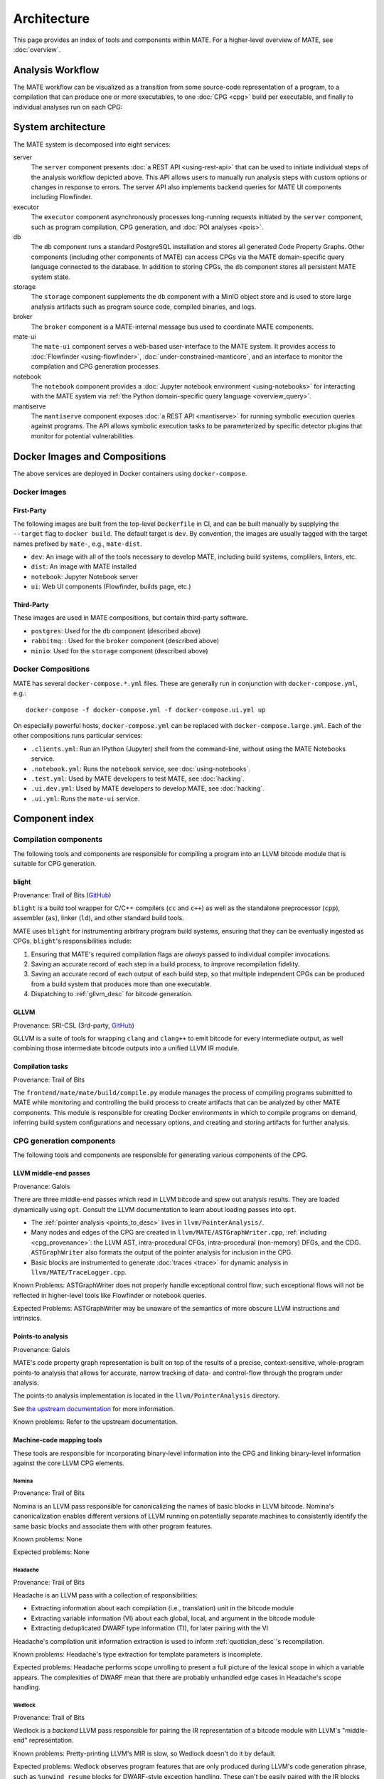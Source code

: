 ############
Architecture
############

This page provides an index of tools and components within MATE. For a
higher-level overview of MATE, see :doc:`overview`.

.. _analysis_workflow:

Analysis Workflow
-----------------

The MATE workflow can be visualized as a transition from some source-code
representation of a program, to a compilation that can produce one or more
executables, to one :doc:`CPG <cpg>` build per executable, and finally to
individual analyses run on each CPG:

..
  NOTE(ww): Keep this up-to-date with the image below!
  Use https://flowchart.fun to re-render any changes.

  ~~~
  layout:
    name: dagre
    rankDir: LR
  ~~~

  ingest: Source tarball
    (compilation)
  ingest: Brokered challenge
    (compilation)
  ingest: C/C++ source file
    [compilation] compilation
      executable: binary, bitcode
        CPG build: CPG
          Manticore: (analysis)
          [analysis] POI framework: analysis results
      executable: binary, bitcode
        CPG build: CPG
          Manticore: (analysis)
          POI framework: (analysis)
      executable: binary, bitcode
        CPG build: CPG
          Manticore: (analysis)
          POI framework: (analysis)
      executable: binary, bitcode
        CPG build: CPG
          Manticore: (analysis)
          POI framework: (analysis)

.. image:: assets/mate-workflow.png

System architecture
-------------------

The MATE system is decomposed into eight services:

server
   The ``server`` component presents :doc:`a REST API <using-rest-api>` that can
   be used to initiate individual steps of the analysis workflow depicted above.
   This API allows users to manually run analysis steps with custom options or
   changes in response to errors. The server API also implements backend queries
   for MATE UI components including Flowfinder.

executor
   The ``executor`` component asynchronously processes long-running
   requests initiated by the ``server`` component, such as program
   compilation, CPG generation, and :doc:`POI analyses <pois>`.

db
   The ``db`` component runs a standard PostgreSQL installation and
   stores all generated Code Property Graphs. Other components
   (including other components of MATE) can access CPGs via the MATE
   domain-specific query language connected to the database. In addition
   to storing CPGs, the ``db`` component stores all persistent MATE
   system state.

storage
   The ``storage`` component supplements the ``db`` component with a
   MinIO object store and is used to store large analysis artifacts
   such as program source code, compiled binaries, and logs.

broker
   The ``broker`` component is a MATE-internal message bus used to
   coordinate MATE components.

mate-ui
   The ``mate-ui`` component serves a web-based user-interface to the MATE
   system. It provides access to :doc:`Flowfinder <using-flowfinder>`,
   :doc:`under-constrained-manticore`, and an interface to monitor the
   compilation and CPG generation processes.

notebook
   The ``notebook`` component provides a :doc:`Jupyter notebook environment
   <using-notebooks>` for interacting with the MATE system via :ref:`the Python
   domain-specific query language <overview_query>`.

mantiserve
   The ``mantiserve`` component exposes :doc:`a REST API <mantiserve>` for
   running symbolic execution queries against programs. The API allows symbolic
   execution tasks to be parameterized by specific detector plugins that monitor
   for potential vulnerabilities.


Docker Images and Compositions
------------------------------

The above services are deployed in Docker containers using ``docker-compose``.

Docker Images
=============

First-Party
~~~~~~~~~~~

The following images are built from the top-level ``Dockerfile`` in CI, and can
be built manually by supplying the ``--target`` flag to ``docker build``. The
default target is ``dev``. By convention, the images are usually tagged with the
target names prefixed by ``mate-``, e.g., ``mate-dist``.

- ``dev``: An image with all of the tools necessary to develop MATE, including
  build systems, complilers, linters, etc.
- ``dist``: An image with MATE installed
- ``notebook``: Jupyter Notebook server
- ``ui``: Web UI components (Flowfinder, builds page, etc.)

Third-Party
~~~~~~~~~~~

These images are used in MATE compositions, but contain third-party software.

- ``postgres``: Used for the ``db`` component (described above)
- ``rabbitmq``: : Used for the ``broker`` component (described above)
- ``minio``: Used for the ``storage`` component (described above)

Docker Compositions
===================

MATE has several ``docker-compose.*.yml`` files. These are generally run in
conjunction with ``docker-compose.yml``, e.g.::

  docker-compose -f docker-compose.yml -f docker-compose.ui.yml up

On especially powerful hosts, ``docker-compose.yml`` can be replaced with
``docker-compose.large.yml``. Each of the other compositions runs particular
services:

- ``.clients.yml``: Run an IPython (Jupyter) shell from the command-line,
  without using the MATE Notebooks service.
- ``.notebook.yml``: Runs the ``notebook`` service, see :doc:`using-notebooks`.
- ``.test.yml``: Used by MATE developers to test MATE, see :doc:`hacking`.
- ``.ui.dev.yml``: Used by MATE developers to develop MATE, see :doc:`hacking`.
- ``.ui.yml``: Runs the ``mate-ui`` service.

Component index
---------------

..
   For components which have a more extensive primary reference page (e.g.,
   POIs), the sections below should provide less detailed information and a link
   to the primary reference material.


Compilation components
======================

The following tools and components are responsible for compiling a program into an
LLVM bitcode module that is suitable for CPG generation.

.. _Blight_desc:

blight
~~~~~~

Provenance: Trail of Bits (`GitHub <https://github.com/trailofbits/blight>`__)

``blight`` is a build tool wrapper for C/C++ compilers (``cc`` and ``c++``) as well as the
standalone preprocessor (``cpp``), assembler (``as``), linker (``ld``), and other standard
build tools.

MATE uses ``blight`` for instrumenting arbitrary program build systems, ensuring that
they can be eventually ingested as CPGs. ``blight``'s responsibilities include:

#. Ensuring that MATE's required compilation flags are *always* passed to individual compiler
   invocations.
#. Saving an accurate record of each step in a build process, to improve recompilation fidelity.
#. Saving an accurate record of each output of each build step, so that multiple independent
   CPGs can be produced from a build system that produces more than one executable.
#. Dispatching to :ref:`gllvm_desc` for bitcode generation.

.. _gllvm_desc:

GLLVM
~~~~~

Provenance: SRI-CSL (3rd-party, `GitHub <https://github.com/SRI-CSL/gllvm>`__)

GLLVM is a suite of tools for wrapping ``clang`` and ``clang++`` to emit bitcode for every
intermediate output, as well combining those intermediate bitcode outputs into a unified
LLVM IR module.

.. _compile_desc:

Compilation tasks
~~~~~~~~~~~~~~~~~

Provenance: Trail of Bits

The ``frontend/mate/mate/build/compile.py`` module manages the process of
compiling programs submitted to MATE while monitoring and controlling the build
process to create artifacts that can be analyzed by other MATE components. This
module is responsible for creating Docker environments in which to compile
programs on demand, inferring build system configurations and necessary
options, and creating and storing artifacts for further analysis.


CPG generation components
=========================

The following tools and components are responsible for generating various components of the CPG.

.. _LLVM_passes_desc:

LLVM middle-end passes
~~~~~~~~~~~~~~~~~~~~~~

Provenance: Galois

There are three middle-end passes which read in LLVM bitcode and spew out analysis results. They are loaded dynamically using ``opt``. Consult the LLVM documentation to learn about loading passes into ``opt``.

- The :ref:`pointer analysis <points_to_desc>` lives in ``llvm/PointerAnalysis/``.

- Many nodes and edges of the CPG are created in
  ``llvm/MATE/ASTGraphWriter.cpp``, :ref:`including <cpg_provenance>`: the LLVM
  AST, intra-procedural CFGs, intra-procedural (non-memory) DFGs, and the CDG.
  ``ASTGraphWriter`` also formats the output of the pointer analysis for
  inclusion in the CPG.

- Basic blocks are instrumented to generate :doc:`traces <trace>` for dynamic
  analysis in ``llvm/MATE/TraceLogger.cpp``.

Known Problems: ASTGraphWriter does not properly handle exceptional control
flow; such exceptional flows will not be reflected in higher-level tools like
Flowfinder or notebook queries.

Expected Problems: ASTGraphWriter may be unaware of the semantics of more
obscure LLVM instructions and intrinsics.

.. _points_to_desc:

Points-to analysis
~~~~~~~~~~~~~~~~~~

Provenance: Galois

MATE's code property graph representation is built on top of the results of a
precise, context-sensitive, whole-program points-to analysis that allows for
accurate, narrow tracking of data- and control-flow through the program under
analysis.

The points-to analysis implementation is located in the ``llvm/PointerAnalysis``
directory.

See `the upstream documentation <https://galoisinc.github.io/cclyzerpp/>`_ for
more information.

Known problems: Refer to the upstream documentation.

.. _Machine_desc:

Machine-code mapping tools
~~~~~~~~~~~~~~~~~~~~~~~~~~

These tools are responsible for incorporating binary-level information into the CPG and linking
binary-level information against the core LLVM CPG elements.

.. _Nomina_desc:

Nomina
++++++

Provenance: Trail of Bits

Nomina is an LLVM pass responsible for canonicalizing the names
of basic blocks in LLVM bitcode. Nomina's canonicalization enables
different versions of LLVM running on potentially separate machines
to consistently identify the same basic blocks and associate them
with other program features.

Known problems: None

Expected problems: None

.. _Headache_desc:

Headache
++++++++

Provenance: Trail of Bits

Headache is an LLVM pass with a collection of responsibilities:

- Extracting information about each compilation (i.e., translation) unit in the bitcode module
- Extracting variable information (VI) about each global, local, and argument in the bitcode module
- Extracting deduplicated DWARF type information (TI), for later pairing with the VI

Headache's compilation unit information extraction is used to inform :ref:`quotidian_desc`'s
recompilation.

Known problems: Headache's type extraction for template parameters is incomplete.

Expected problems: Headache performs scope unrolling to present a full picture of the lexical
scope in which a variable appears. The complexities of DWARF mean that there are probably
unhandled edge cases in Headache's scope handling.

.. _Wedlock_desc:

Wedlock
+++++++

Provenance: Trail of Bits

Wedlock is a *backend* LLVM pass responsible for pairing the IR representation of a bitcode
module with LLVM's "middle-end" representation.

Known problems: Pretty-printing LLVM's MIR is slow, so Wedlock doesn't do it by default.

Expected problems: Wedlock observes program features that are only produced during LLVM's code
generation phrase, such as ``%unwind_resume`` blocks for DWARF-style exception handling.
These can't be easily paired with the IR blocks seen during processing in LLVM frontend passes
(i.e. :ref:`Nomina_desc` and ASTGraphWriter) because they don't exist in the IR
until lowering begins.

.. _migrane_desc:

migraine
++++++++

Provenance: Trail of Bits

migraine is a Python module and utility responsible for emitting a patch of assembler directives
based on :ref:`Wedlock_desc`'s output. migraine's assembler directive patch is later used during
recompilation to generate a special ``.migraine_addrs`` section that :ref:`aspirin_desc` uses for
basic block pairing.

Known problems: None.

Expected problems: None.

.. _aspirin_desc:

aspirin
+++++++

Provenance: Trail of Bits

aspirin is a Python module and utility with a collection of responsibilities:

- Pairing each IR-level function and basic block with layout information
  (i.e. virtual address, offset, and size) in the "canonical" compiled binary
- Pairing :ref:`Headache_desc`'s variable information with each parameter and local variable in the
  compiled binary, including scoping information

Known problems: aspirin's handling of inlined functions, scopes, and variables is probably
deficient due to DWARF's complexity.

Expected problems: None.

.. _margin_walker_desc:

margin-walker
+++++++++++++

Provenance: Trail of Bits

margin-walker is a Python module and utility responsible for emitting MATE-compatible CPG records
based on the combined input of :ref:`Wedlock_desc` and :ref:`aspirin_desc`, as well as
:ref:`Headache_desc`'s type information.

Known problems: None.

Expected problems: margin-walker's runtime and memory usage will probably grow (roughly)
quadratically with program size.

.. _quotidian_desc:

quotidian
+++++++++

Provenance: Trail of Bits

quotidian is a Python module and utility that represents the primary ingress and egress for all Trail of Bits
provided instrumentation. It takes *either* a bitcode input *or* a G/WLLVM-compiled binary input.

quotidian does not require :ref:`Nomina_desc` to be run in the input bitcode beforehand. However,
failing to do so and using quotidian's bitcode elsewhere *will* cause canonicalization issues.

Known problems: None.

Expected problems: None.

Machine code mapping dependencies
+++++++++++++++++++++++++++++++++

The following depicts the dependency relations between various Trail of Bits tools and the JSONL ultimately
generated for insertion into the CPG.

.. image:: assets/tob-tool-graph.png
    :alt: Dependency relations between Trail of Bits tools and the CPG

The above image should be kept up-to-date with the following
MermaidJS specification::

    graph TD
    A[CPG JSONL] --> |margin-walker|E[Wedlock JSONL]
    A --> |margin-walker|L
    F --> |migraine|E
    F --> |migraine|G[Migraine patch]
    G --> E
    F --> |migraine|H[Unpatched ASM]
    E --> |wedlock|I[Headache IR]
    H --> |wedlock|I
    I --> |headache|J[Canonicalized IR]
    J --> |nomina|K[Uncanonicalized IR]
    K --> |clang|N[Source]
    M[Compiled binary] --> |llc|F[Migraine ASM]
    L[Aspirin JSONL] --> |aspirin|M
    L --> |aspirin|Q[headache VI JSONL]
    Q --> |headache|J
    P[headache TI JSONL] --> |headache|J
    O[CU JSONL] --> |headache|J
    A --> |margin-walker|P

Build tasks
~~~~~~~~~~~

Provenance: Trail of Bits

The ``frontend/mate/mate/build/build.py`` module manages the process of creating
CPGs for programs submitted to MATE. This module is responsible for creating
Docker environments in which to recompile programs and perform machine code
mapping, along with managing the overall CPG generation process. This module
also manages incorporating source code information in the CPG and applying
analysis signatures.

Analysis components
===================

.. _query_desc:

CPG Query API
~~~~~~~~~~~~~

Provenance: Galois

..
   The following sentence is duplicated in overview.rst; updates to one should
   be reflected in the other.

MATE provides a `SQLAlchemy <https://docs.sqlalchemy.org/en/13/>`_-based Domain
Specific Language (DSL) for querying the CPG, embedded in Python. It has
abstractions relevant to program analysis, for example, control- and data-flow
path queries. This interface abstracts the core property-graph representation
stored in the PostgreSQL database and provides a programmatic, object-based
interface. This query API is used to implement MATE's automated analyses and
user interface, and is also available to users via the Jupyter Notebook service.

The query API is implemented in the ``frontend/mate-query/mate_query/cpg``
directory.

See the :doc:`API documentation <api/MATE/modules>` for the API reference. This
documentation can also be accessed from Python code with the ``help`` function.
It may also be helpful to look at :doc:`cpg`, :doc:`schemata/cpg`, and `the LLVM
Language Reference <https://llvm.org/docs/LangRef.html#llvm-ptrmask-intrinsic>`_
to better understand the content of the CPG.

Context-free language reachability queries
~~~~~~~~~~~~~~~~~~~~~~~~~~~~~~~~~~~~~~~~~~

Provenance: Galois

In addition to the core query language, MATE provides specialized
queries for answering "context-free language" (CFL) reachability
queries. CFL-reachability queries are reachability queries on the
graph that impose additional constraints about the nodes or edges
visited by paths in the graph---for example, requiring the
control-flow paths along function invocation and return paths
represent matching control transfers that can be realized by concrete
executions. To support CFL-reachability queries, MATE implements a
general-purpose API for implementing graph traversals guided by a
specified push-down automata that tracks required conditions. MATE
includes built-in CFL-reachability analyses for precise control-flow,
dataflow, and call-graph queries. The CFL-reachability framework is
implemented in the modules ``frontend/mate-query/mate_query/db.py`` and
``frontend/mate-query/mate_query/cfl.py``. The module
``frontend/mate-query/mate_query/cpg/query/cfg_avoiding.py`` implements a wrapper
around the functionality for common vulnerability discovery queries
that require identifying control-flow paths within the program that do
not visit specific nodes.

POI framework
~~~~~~~~~~~~~

Provenance: Galois

The "Points of Interest" (POI) framework provides facilities to register,
run, and store results from automated analyses of the code property
graph. POI analyses are managed via a REST API implemented in
``frontend/mate/mate/server/api/analyses.py`` and are executed by the
``executor`` component.

POI analyses
~~~~~~~~~~~~

Provenance: Galois/Trail of Bits

MATE ships with a number of automated analyses that detect potential
vulnerabilities, called Points of Interest (POIs). These analyses are
implemented as Python modules in the ``frontend/mate/mate/poi/analysis``
directory.

See :doc:`pois` for more information.

User interface components
=========================

ui-client and Flowfinder
~~~~~~~~~~~~~~~~~~~~~~~~

Provenance: Galois

The ``ui-client`` directory includes the browser-based frontend
interface to the MATE system, implemented in Typescript using the
React framework. It provides a user-facing interfacing for monitoring
MATE system status and viewing analysis results. Backend queries
supporting the interface are executed by the ``server`` component and
implemented by modules in the ``frontend/mate/mate/server/api`` directory.

Flowfinder is a browser-based graphical user interface for accessing
the MATE CPG and exploring MATE analysis results. It is implemented
in Typescript using React and the cytoscape.js graph visualization
framework.

Mantiserve
~~~~~~~~~~

Provenance: Trail of Bits

MATE's symbolic execution capabilities are exposed via the Mantiserve component,
located in the ``mantiserve`` directory. Mantiserve provides a REST API for
configuring symbolic execution tasks, enabling detectors for a variety of bug
classes, and managing the lifecycle of individual runs of the underlying
Manticore symbolic execution platform. Mantiserve additionally adapts
Manticore's runtime environment, allowing Manticore runs to be isolated within
containers that are identical to the "normal" execution environment for a
target.

Mantiserve tasks are configured to run one or more :doc:`"detectors,"
<dwarfcore>` representing the dynamic counterpart to MATE's static "POI"
analyses. Each detector has access to the MATE CPG for the targeted program,
including a queryable graph representation of the program's binary layout and
debug information (via DWARF). These detectors are written using Manticore's
public plugin API, and are located in the ``dwarfcore`` directory.
